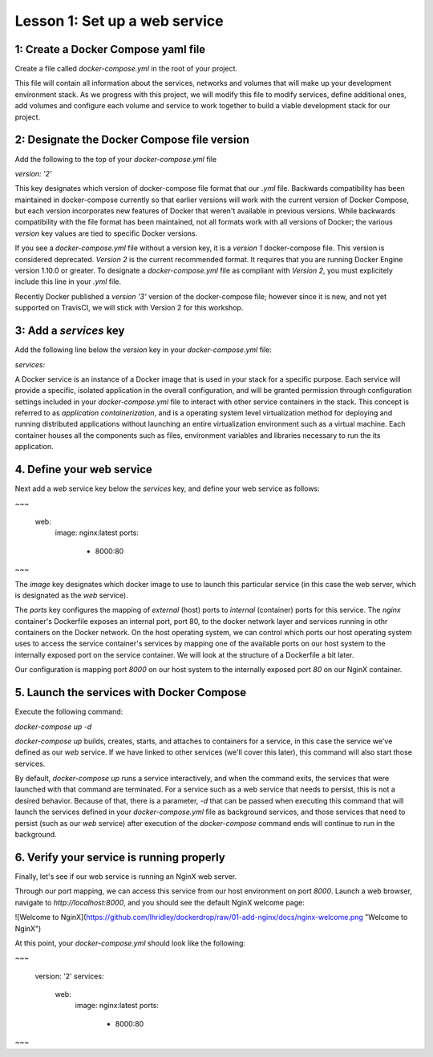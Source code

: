 Lesson 1: Set up a web service
==============================

1: Create a Docker Compose yaml file
####################################

Create a file called `docker-compose.yml` in the root of your project.

This file will contain all information about the services, networks and volumes that will make up your development environment stack.  As we progress with this project, we will modify this file to modify services, define additional ones, add volumes and configure each volume and service to work together to build a viable development stack for our project.

2:  Designate the Docker Compose file version
#############################################
Add the following to the top of your `docker-compose.yml` file

`version: '2'`

This key designates which version of docker-compose file format that our `.yml` file.  Backwards compatibility has been maintained in docker-compose currently so that earlier versions will work with the current version of Docker Compose, but each version incorporates new features of Docker that weren't available in previous versions.  While backwards compatibility with the file format has been maintained, not all formats work with all versions of Docker; the various `version` key values are tied to specific Docker versions.

If you see a `docker-compose.yml` file without a version key, it is a `version 1` docker-compose file.  This version is considered deprecated.  `Version 2` is the current recommended format.  It requires that you are running Docker Engine version 1.10.0 or greater.  To designate a `docker-compose.yml` file as compliant with `Version 2`, you must explicitely include this line in your `.yml` file.

Recently Docker published a `version '3'` version of the docker-compose file; however since it is new, and not yet supported on TravisCI, we will stick with Version 2 for this workshop.

3:  Add a `services` key
########################

Add the following line below the `version` key in your `docker-compose.yml` file:

`services:`

A Docker service is an instance of a Docker image that is used in your stack for a specific purpose.  Each service will provide a specific, isolated application in the overall configuration, and will be granted permission through configuration settings included in your `docker-compose.yml` file to interact with other service containers in the stack.  This concept is referred to as `application containerization`, and is a operating system level virtualization method for deploying and running distributed applications without launching an entire virtualization environment such as a virtual machine.  Each container houses all the components such as files, environment variables and libraries necessary to run the its application.

4.  Define your web service
###########################

Next add a `web` service key below the `services` key, and define your web service as follows:

~~~

  web:
    image: nginx:latest
    ports:
        - 8000:80

~~~

The `image` key designates which docker image to use to launch this particular service (in this case the web server, which is designated as the `web` service).

The `ports` key configures the mapping of `external` (host) ports to `internal` (container) ports for this service.  The `nginx` container's Dockerfile exposes an internal port, port 80, to the docker network layer and services running in othr containers on the Docker network.  On the host operating system, we can control which ports our host operating system uses to access the service container's services by mapping one of the available ports on our host system to the internally exposed port on the service container.  We will look at the structure of a Dockerfile a bit later.

Our configuration is mapping port `8000` on our host system to the internally exposed port `80` on our NginX container.

5.  Launch the services with Docker Compose
###########################################

Execute the following command:

`docker-compose up -d`

`docker-compose up` builds, creates, starts, and attaches to containers for a service, in this case the service we've defined as our `web` service.  If we have linked to other services (we'll cover this later), this command will also start those services.

By default, `docker-compose up` runs a service interactively, and when the command exits, the services that were launched with that command are terminated.  For a service such as a web service that needs to persist, this is not a desired behavior.  Because of that, there is a parameter, `-d` that can be passed when executing this command that will launch the services defined in your `docker-compose.yml` file as background services, and those services that need to persist (such as our `web` service) after execution of the `docker-compose` command ends will continue to run in the background.

6.  Verify your service is running properly
###########################################

Finally, let's see if our web service is running an NginX web server.

Through our port mapping, we can access this service from our host environment on port `8000`.  Launch a web browser, navigate to `http://localhost:8000`, and you should see the default NginX welcome page:

![Welcome to NginX](https://github.com/lhridley/dockerdrop/raw/01-add-nginx/docs/nginx-welcome.png "Welcome to NginX")

At this point, your `docker-compose.yml` should look like the following:

~~~

    version: '2'
    services:
      web:
        image: nginx:latest
        ports:
            - 8000:80

~~~
